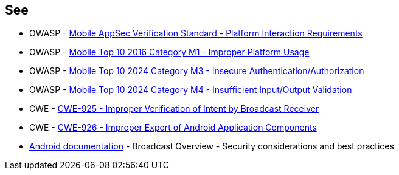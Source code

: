 == See

* OWASP - https://mas.owasp.org/checklists/MASVS-PLATFORM/[Mobile AppSec Verification Standard - Platform Interaction Requirements]
* OWASP - https://owasp.org/www-project-mobile-top-10/2016-risks/m1-improper-platform-usage[Mobile Top 10 2016 Category M1 - Improper Platform Usage]
* OWASP - https://owasp.org/www-project-mobile-top-10/2023-risks/m3-insecure-authentication-authorization[Mobile Top 10 2024 Category M3 - Insecure Authentication/Authorization]
* OWASP - https://owasp.org/www-project-mobile-top-10/2023-risks/m4-insufficient-input-output-validation[Mobile Top 10 2024 Category M4 - Insufficient Input/Output Validation]
* CWE - https://cwe.mitre.org/data/definitions/925[CWE-925 - Improper Verification of Intent by Broadcast Receiver]
* CWE - https://cwe.mitre.org/data/definitions/926[CWE-926 - Improper Export of Android Application Components]
* https://developer.android.com/guide/components/broadcasts.html#restricting_broadcasts_with_permissions[Android documentation] - Broadcast Overview - Security considerations and best practices
